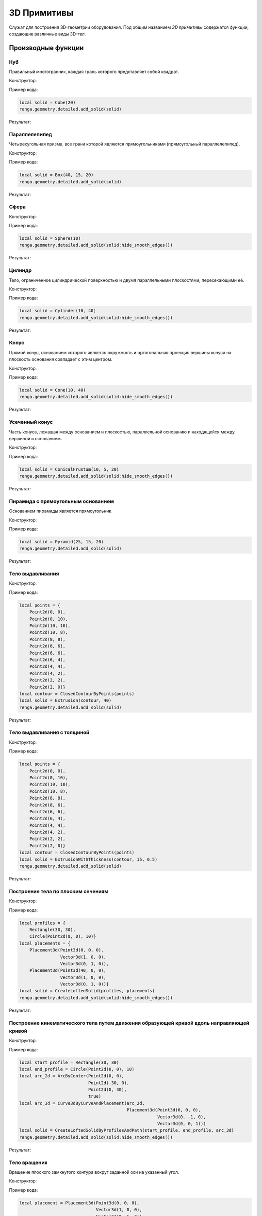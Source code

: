 3D Примитивы
============

Служат для построения 3D-геометрии оборудования. Под общим названием *3D примитивы* содержатся функции, создающие различные виды 3D-тел.

Производные функции
-------------------

Куб
^^^

Правильный многогранник, каждая грань которого представляет собой квадрат.

Конструктор:

.. function:: Cube(size)

    :param size: Задает размер грани куба.
    :type size: number

Пример кода:

.. code-block:: console

    local solid = Cube(20)
    renga.geometry.detailed.add_solid(solid)

Результат:

.. image:: _static/Cube.png
    :scale: 50 %

Параллелепипед
^^^^^^^^^^^^^^

Четырехугольная призма, все грани которой являются прямоугольниками (прямоугольный параллелепипед).

Конструктор:

.. function:: Box(length, width, height)

    :param length: Задает длину параллелепипеда.
    :type length: number
    :param width: Задает глубину параллелепипеда.
    :type width: number
    :param height: Задает высоту параллелепипеда.
    :type height: number

Пример кода:

.. code-block:: console

    local solid = Box(40, 15, 20)
    renga.geometry.detailed.add_solid(solid)

Результат:

.. image:: _static/Box.png
    :scale: 50 %

Сфера
^^^^^

Конструктор:

.. function:: Sphere(radius)

    :param radius: Задает радиус сферы.
    :type radius: number

Пример кода:

.. code-block:: console

    local solid = Sphere(10)
    renga.geometry.detailed.add_solid(solid:hide_smooth_edges())

Результат:

.. image:: _static/Sphere.png
    :scale: 50 %

Цилиндр
^^^^^^^

Тело, ограниченное цилиндрической поверхностью и двумя параллельными плоскостями, пересекающими её.

Конструктор:

.. function:: Cylinder(radius, height)

    :param radius: Задает радиус цилиндра.
    :type radius: number
    :param height: Задает высоту цилиндра.
    :type height: number

Пример кода:

.. code-block:: console

    local solid = Cylinder(10, 40)
    renga.geometry.detailed.add_solid(solid:hide_smooth_edges())

Результат:

.. image:: _static/Cylinder.png
    :scale: 50 %

Конус
^^^^^

Прямой конус, основанием которого является окружность и ортогональная проекция вершины конуса на плоскость основания совпадает с этим центром.

Конструктор:

.. function:: Cone(radius, height)

    :param radius: Задает радиус конуса.
    :type radius: number
    :param height: Задает высоту конуса.
    :type height: number

Пример кода:

.. code-block:: console

    local solid = Cone(10, 40)
    renga.geometry.detailed.add_solid(solid:hide_smooth_edges())

Результат:

.. image:: _static/Cone.png
    :scale: 50 %

Усеченный конус
^^^^^^^^^^^^^^^

Часть конуса, лежащая между основанием и плоскостью, параллельной основанию и находящейся между вершиной и основанием.

Конструктор:

.. function:: ConicalFrustum(bottom_radius, top_radius, height)

    :param bottom_radius: Задает радиус основания усеченного конуса.
    :type bottom_radius: number
    :param top_radius: Задает радиус верха усеченного конуса.
    :type top_radius: number    
    :param height: Задает высоту усеченного конуса.
    :type height: number

Пример кода:

.. code-block:: console

    local solid = ConicalFrustum(10, 5, 20)
    renga.geometry.detailed.add_solid(solid:hide_smooth_edges())

Результат:

.. image:: _static/ConicalFrustum.png
    :scale: 50 %

Пирамида с прямоугольным основанием
^^^^^^^^^^^^^^^^^^^^^^^^^^^^^^^^^^^

Основанием пирамиды является прямоугольник.

Конструктор:

.. function:: Pyramid(size_x, size_y, height)

    :param size_x: Задает размер основания пирамиды по оси X.
    :type size_x: number
    :param size_y: Задает размер основания пирамиды по оси Y.
    :type size_y: number    
    :param height: Задает высоту пирамиды.
    :type height: number

Пример кода:

.. code-block:: console

    local solid = Pyramid(25, 15, 20)
    renga.geometry.detailed.add_solid(solid)

Результат:

.. image:: _static/Pyramid.png
    :scale: 50 %

Тело выдавливания
^^^^^^^^^^^^^^^^^

Конструктор:

.. function:: Extrusion(contour, height)

    :param contour: Задает плоский контур выдавливания.
    :type contour: :ref:`Curve2d <curve2d>`   
    :param height: Задает высоту тела выдавливания.
    :type height: number

Пример кода:

.. code-block:: console

    local points = {
        Point2d(0, 0),
        Point2d(0, 10),
        Point2d(10, 10),
        Point2d(10, 8),
        Point2d(8, 8),
        Point2d(8, 6),
        Point2d(6, 6),
        Point2d(6, 4),
        Point2d(4, 4),
        Point2d(4, 2),
        Point2d(2, 2),
        Point2d(2, 0)}
    local contour = ClosedContourByPoints(points)
    local solid = Extrusion(contour, 40)
    renga.geometry.detailed.add_solid(solid)

Результат:

.. image:: _static/Extrusion.png
    :scale: 50 %

Тело выдавливания с толщиной
^^^^^^^^^^^^^^^^^^^^^^^^^^^^

Конструктор:

.. function:: ExtrusionWithThickness(contour, height, thickness)

    :param contour: Задает плоский контур выдавливания.
    :type contour: :ref:`Curve2d <curve2d>`   
    :param height: Задает высоту тела выдавливания.
    :type height: number
    :param thickness: Задает толщину контура выдавливания.
    :type thickness: number

Пример кода:

.. code-block:: console

    local points = {
        Point2d(0, 0),
        Point2d(0, 10),
        Point2d(10, 10),
        Point2d(10, 8),
        Point2d(8, 8),
        Point2d(8, 6),
        Point2d(6, 6),
        Point2d(6, 4),
        Point2d(4, 4),
        Point2d(4, 2),
        Point2d(2, 2),
        Point2d(2, 0)}
    local contour = ClosedContourByPoints(points)
    local solid = ExtrusionWithThickness(contour, 15, 0.5)
    renga.geometry.detailed.add_solid(solid)

Результат:

.. image:: _static/ExtrusionWithThickness.png
    :scale: 50 %

Построение тела по плоским сечениям
^^^^^^^^^^^^^^^^^^^^^^^^^^^^^^^^^^^

Конструктор:

.. function:: CreateLoftedSolid({profiles}, {placements})

    :param {profiles}: Задает таблицу плоских контуров.
    :type {profiles}: table of :ref:`Curves2d <curve2d>`   
    :param {placements}: Задает таблицу координатных плоскостей в 3D пространстве.
    :type {placements}: table of :ref:`Placements3d <placement3d>`

Пример кода:

.. code-block:: console

    local profiles = {
        Rectangle(30, 30),
        Circle(Point2d(0, 0), 10)}
    local placements = {
        Placement3d(Point3d(0, 0, 0),
                    Vector3d(1, 0, 0),
                    Vector3d(0, 1, 0)),
        Placement3d(Point3d(40, 0, 0),
                    Vector3d(1, 0, 0),
                    Vector3d(0, 1, 0))}
    local solid = CreateLoftedSolid(profiles, placements)
    renga.geometry.detailed.add_solid(solid:hide_smooth_edges())

Результат:

.. image:: _static/CreateLoftedSolid.png
    :scale: 50 %

Построение кинематического тела путем движения образующей кривой вдоль направляющей кривой
^^^^^^^^^^^^^^^^^^^^^^^^^^^^^^^^^^^^^^^^^^^^^^^^^^^^^^^^^^^^^^^^^^^^^^^^^^^^^^^^^^^^^^^^^^

Конструктор:

.. function:: CreateLoftedSolidByProfilesAndPath(start_profile, end_profile, path)

    :param start_profile: Задает плоский контур в начале.
    :type start_profile: :ref:`Curve2d <curve2d>`   
    :param end_profile: Задает плоский контур в конце.
    :type end_profile: :ref:`Curve2d <curve2d>`
    :param path: Задает путь движения в виде трехмерной кривой.
    :type path: :ref:`Curve3d <curve3d>`

Пример кода:

.. code-block:: console

    local start_profile = Rectangle(30, 30)
    local end_profile = Circle(Point2d(0, 0), 10)
    local arc_2d = ArcByCenter(Point2d(0, 0),
                               Point2d(-30, 0),
                               Point2d(0, 30),
                               true)
    local arc_3d = Curve3dByCurveAndPlacement(arc_2d,
                                              Placement3d(Point3d(0, 0, 0),
                                                          Vector3d(0, -1, 0),
                                                          Vector3d(0, 0, 1)))
    local solid = CreateLoftedSolidByProfilesAndPath(start_profile, end_profile, arc_3d)
    renga.geometry.detailed.add_solid(solid:hide_smooth_edges())

Результат:

.. image:: _static/CreateLoftedSolidByProfilesAndPath.png
    :scale: 50 %

Тело вращения
^^^^^^^^^^^^^

Вращение плоского замкнутого контура вокруг заданной оси на указанный угол.

Конструктор:

.. function:: Revolution(placement, contour, origin, axis, counterClockwiseAngle, ClockwiseAngle)

    :param placement: Задает координатную плоскость.
    :type placement: :ref:`Placement3d <placement3d>`
    :param contour: Задает плоский контур.
    :type contour: :ref:`Curve2d <curve2d>`
    :param origin: Задает точку начала оси вращения.
    :type origin: :ref:`Point3d <point3d>`
    :param axis: Задает ориентацию (вектор) оси вращения.
    :type axis: :ref:`Vector3d <vector3d>`
    :param counterClockwiseAngle: Задает угол вращения против часовой стрелки.
    :type counterClockwiseAngle: number
    :param ClockwiseAngle: Задает угол вращения по часовой стрелке.
    :type ClockwiseAngle: number

Пример кода:

.. code-block:: console

    local placement = Placement3d(Point3d(0, 0, 0),
                                  Vector3d(1, 0, 0),
                                  Vector3d(0, 1, 0))
    local contour = Rectangle(6, 15):fillet_nth(3, 3):fillet_nth(5, 3)
    local solid = Revolution(placement,
                             contour,
                             Point3d(0, 10, 0),
                             Vector3d(0, -0.5, 1),
                             0,
                             270)
    renga.geometry.detailed.add_solid(solid:hide_smooth_edges())

Результат:

.. image:: _static/Revolution.png
    :scale: 50 %

Методы
------

Общие методы 3D примитивов.

* Сместить по осям X, Y, Z

.. function:: :shift(d_x, d_y, d_z)

    :param d_x: Задает смещение по оси X.
    :type d_x: number
    :param d_y: Задает смещение по оси Y.
    :type d_y: number
    :param d_z: Задает смещение по оси Z.
    :type d_z: number

* Повернуть относительно оси

.. function:: :rotate(axis, angle)

    :param axis: Задает ось вращения.
    :type axis: :ref:`Axis <axis>`
    :param angle: Задает угол поворота.
    :type angle: number

* Разместить в относительной системе координат

.. function:: :place(placement)

    :param placement: Задает координатную систему в 3D пространстве.
    :type placement: :ref:`Placement3d <placement3d>`

* Скрытие ребер

.. function:: :hide_smooth_edges()

Операторы
---------

* Булевое сложение

.. function:: +

Пример кода:

.. code-block:: console

    local cube = Cube(20)
    local sphere = Sphere(10)
    renga.geometry.detailed.add_solid(
        cube + sphere:shift(10, 0, 10):hide_smooth_edges())

Результат:

.. image:: _static/Add_3D.png
    :scale: 50 %

* Булевое вычитание

.. function:: -

Пример кода:

.. code-block:: console

    local cube = Cube(20)
    local sphere = Sphere(10)
    renga.geometry.detailed.add_solid(
        cube - sphere:shift(10, 0, 10):hide_smooth_edges())

Результат:

.. image:: _static/Sub_3D.png
    :scale: 50 %
